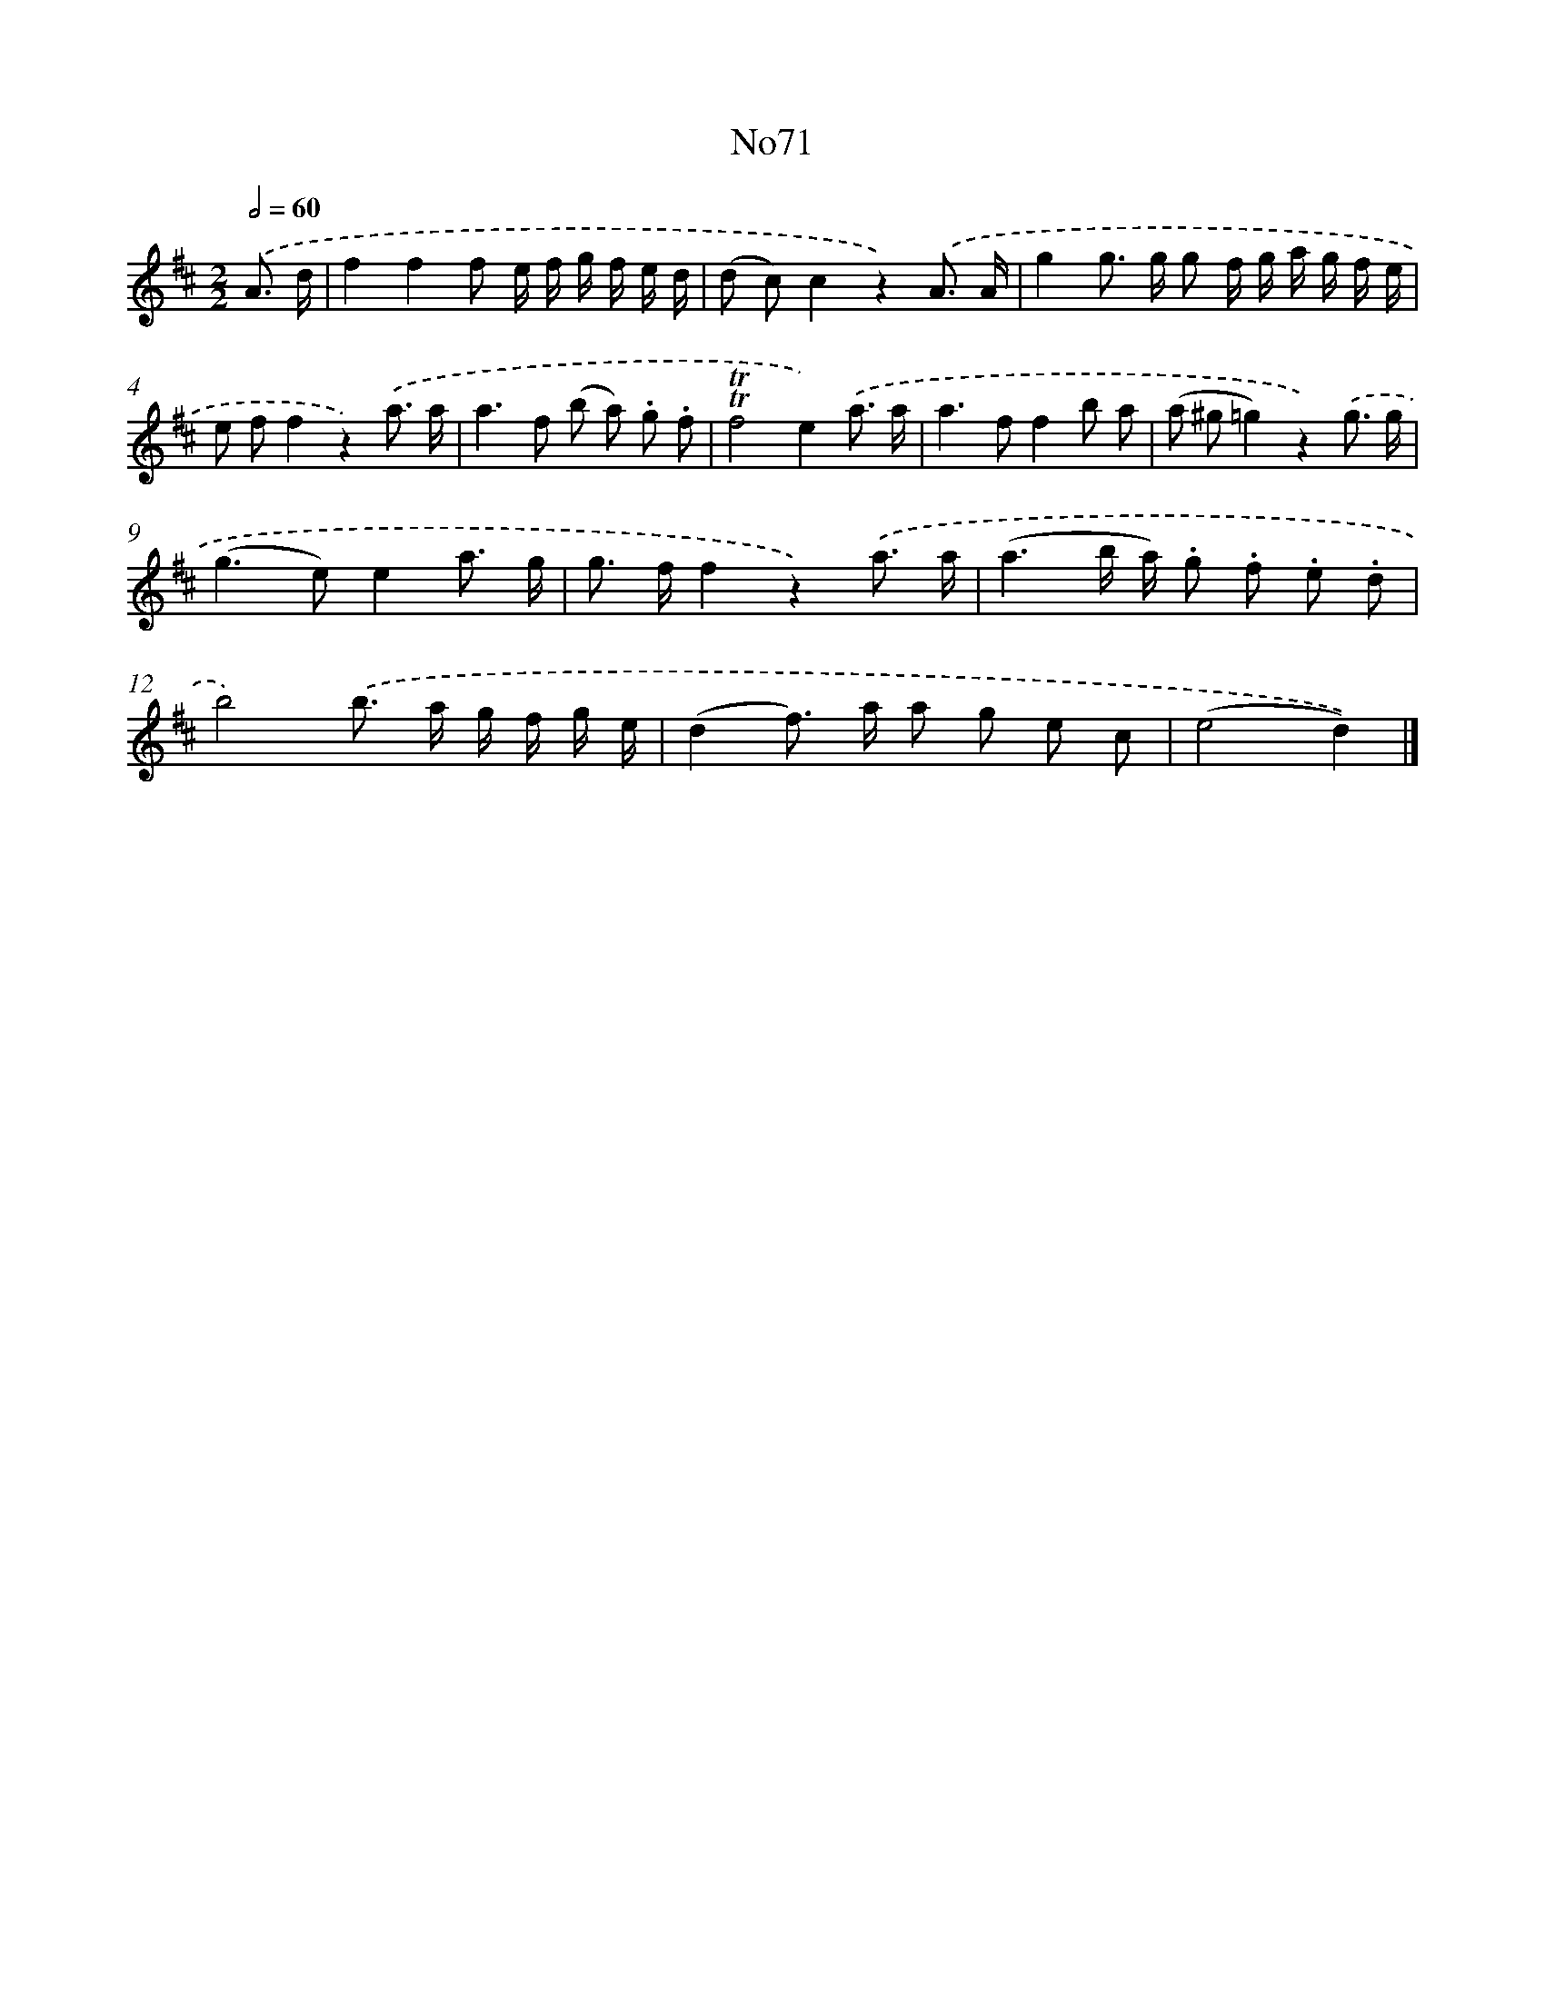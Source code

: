 X: 13455
T: No71
%%abc-version 2.0
%%abcx-abcm2ps-target-version 5.9.1 (29 Sep 2008)
%%abc-creator hum2abc beta
%%abcx-conversion-date 2018/11/01 14:37:34
%%humdrum-veritas 4233304023
%%humdrum-veritas-data 1533505724
%%continueall 1
%%barnumbers 0
L: 1/8
M: 2/2
Q: 1/2=60
K: D clef=treble
.('A3/ d/ [I:setbarnb 1]|
f2f2f e/ f/ g/ f/ e/ d/ |
(d c)c2z2).('A3/ A/ |
g2g> g g f/ g/ a/ g/ f/ e/ |
e ff2z2).('a3/ a/ |
a2>f2 (b a) .g .f |
!trill!!trill!f4e2).('a3/ a/ |
a2>f2f2b a |
(a ^g=g2)z2).('g3/ g/ |
(g2>e2)e2a3/ g/ |
g> ff2z2).('a3/ a/ |
(a3b/ a/) .g .f .e .d |
b4).('b> a g/ f/ g/ e/ |
(d2f>) a a g e c |
(e4d2)) |]
